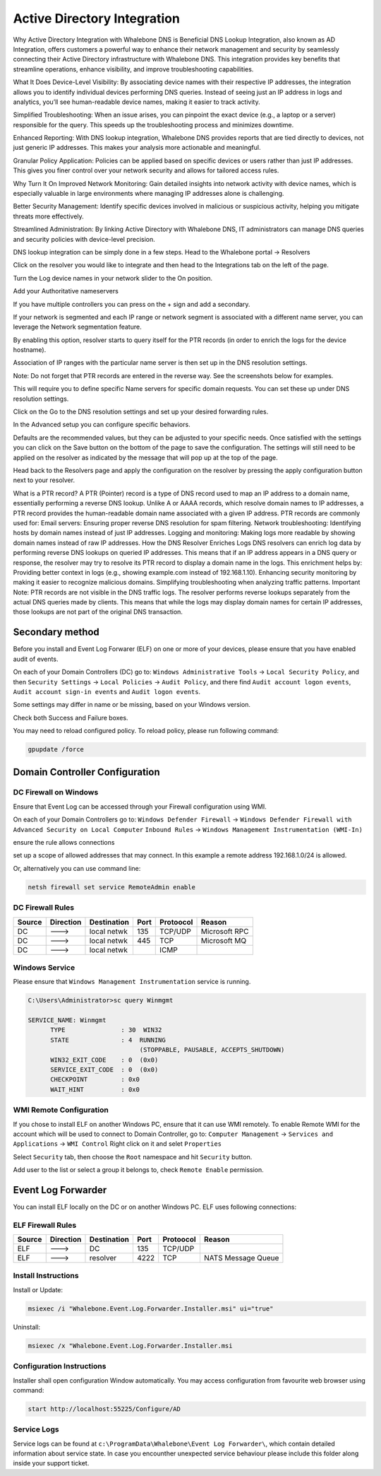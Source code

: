 ============================
Active Directory Integration
============================

Why Active Directory Integration with Whalebone DNS is Beneficial
DNS Lookup Integration, also known as AD Integration, offers customers a powerful way to enhance their network management and security by seamlessly connecting their Active Directory infrastructure with Whalebone DNS. This integration provides key benefits that streamline operations, enhance visibility, and improve troubleshooting capabilities.

What It Does
Device-Level Visibility:
By associating device names with their respective IP addresses, the integration allows you to identify individual devices performing DNS queries. Instead of seeing just an IP address in logs and analytics, you’ll see human-readable device names, making it easier to track activity.

Simplified Troubleshooting:
When an issue arises, you can pinpoint the exact device (e.g., a laptop or a server) responsible for the query. This speeds up the troubleshooting process and minimizes downtime.

Enhanced Reporting:
With DNS lookup integration, Whalebone DNS provides reports that are tied directly to devices, not just generic IP addresses. This makes your analysis more actionable and meaningful.

Granular Policy Application:
Policies can be applied based on specific devices or users rather than just IP addresses. This gives you finer control over your network security and allows for tailored access rules.

Why Turn It On
Improved Network Monitoring:
Gain detailed insights into network activity with device names, which is especially valuable in large environments where managing IP addresses alone is challenging.

Better Security Management:
Identify specific devices involved in malicious or suspicious activity, helping you mitigate threats more effectively.

Streamlined Administration:
By linking Active Directory with Whalebone DNS, IT administrators can manage DNS queries and security policies with device-level precision.


DNS lookup integration can be simply done in a few steps.
Head to the Whalebone portal -> Resolvers

.. image:: ./img/ad-integration-1.png
   :align: center

Click on the resolver you would like to integrate and then head to the Integrations tab on the left of the page.

.. image:: ./img/ad-integration-2.png
   :align: center
   

Turn the Log device names in your network slider to the On position.

.. image:: ./img/ad-integration-3.png
   :align: center
   

Add  your Authoritative nameservers

.. image:: ./img/ad-integration-4.png
   :align: center
   

If you have multiple controllers you can press on the + sign and add a secondary.

.. image:: ./img/ad-integration-5.png
   :align: center
   

If your network is segmented and each IP range or network segment is associated with a different name server, you can leverage the Network segmentation feature.

.. image:: ./img/ad-integration-6.png
   :align: center
   

By enabling this option, resolver starts to query itself for the PTR records (in order to enrich the logs for the device hostname).

Association of IP ranges with the particular name server is then set up in the DNS resolution settings.

Note: Do not forget that PTR records are entered in the reverse way. See the screenshots below for examples.


This will require you to define specific Name servers for specific domain requests.
You can set these up under DNS resolution settings.

Click on the Go to the DNS resolution settings and set up your desired forwarding rules.

.. image:: ./img/ad-integration-6.png
   :align: center
   

.. image:: ./img/ad-integration-7.png
   :align: center
   
In the Advanced setup you can configure specific behaviors.

.. image:: ./img/ad-integration-8.png
   :align: center

Defaults are the recommended values, but they can be adjusted to your specific needs.
Once satisfied with the settings you can click on the Save button on the bottom of the page to save the configuration.
The settings will still need to be applied on the resolver as indicated by the message that will pop up at the top of the page.

.. image:: ./img/ad-integration-9.png
   :align: center


Head back to the Resolvers page and apply the configuration on the resolver by pressing the apply configuration button next to your resolver.

.. image:: ./img/ad-integration-10.png
   :align: center



What is a PTR record?
A PTR (Pointer) record is a type of DNS record used to map an IP address to a domain name, essentially performing a reverse DNS lookup. Unlike A or AAAA records, which resolve domain names to IP addresses, a PTR record provides the human-readable domain name associated with a given IP address.
PTR records are commonly used for:
Email servers: Ensuring proper reverse DNS resolution for spam filtering.
Network troubleshooting: Identifying hosts by domain names instead of just IP addresses.
Logging and monitoring: Making logs more readable by showing domain names instead of raw IP addresses.
How the DNS Resolver Enriches Logs
DNS resolvers can enrich log data by performing reverse DNS lookups on queried IP addresses. This means that if an IP address appears in a DNS query or response, the resolver may try to resolve its PTR record to display a domain name in the logs.
This enrichment helps by:
Providing better context in logs (e.g., showing example.com instead of 192.168.1.10).
Enhancing security monitoring by making it easier to recognize malicious domains.
Simplifying troubleshooting when analyzing traffic patterns.
Important Note:
PTR records are not visible in the DNS traffic logs. The resolver performs reverse lookups separately from the actual DNS queries made by clients. This means that while the logs may display domain names for certain IP addresses, those lookups are not part of the original DNS transaction.


**************************
Secondary method
**************************

Before you install and Event Log Forwarer (ELF) on one or more of your devices, please ensure that you have enabled audit of events. 

On each of your Domain Controllers (DC) go to:
``Windows Administrative Tools`` → ``Local Security Policy``, and then
``Security Settings`` → ``Local Policies`` → ``Audit Policy``, and there find
``Audit account logon events``, ``Audit account sign-in events`` and  ``Audit logon events``. 

Some settings may differ in name or be missing, based on your Windows version.

.. image:: ./img/ad2-integration-1.png
   :align: center

Check both Success and Failure boxes.

.. image:: ./img/ad2-integration-2.png
   :align: center

You may need to reload configured policy. To reload policy, please run following command:

.. code-block:: shell

   gpupdate /force


*******************************
Domain Controller Configuration
*******************************

DC Firewall on Windows
======================

Ensure that Event Log can be accessed through your Firewall configuration using WMI.

On each of your Domain Controllers go to:
``Windows Defender Firewall`` → ``Windows Defender Firewall with Advanced Security on Local Computer`` 
``Inbound Rules`` → ``Windows Management Instrumentation (WMI-In)``

ensure the rule allows connections

.. image:: ./img/ad2-integration-3.png
   :align: center

set up a scope of allowed addresses that may connect. In this example a remote address 192.168.1.0/24 is allowed.

.. image:: ./img/ad2-integration-4.png
   :align: center

Or, alternatively you can use command line:
   
.. code-block:: shell

   netsh firewall set service RemoteAdmin enable


DC Firewall Rules
=================

====== ========= =========== ==== ========= ===========================
Source Direction Destination Port Protoocol Reason
====== ========= =========== ==== ========= ===========================
DC     --->      local netwk 135  TCP/UDP   Microsoft RPC	
DC     --->      local netwk 445  TCP       Microsoft MQ	
DC     --->      local netwk      ICMP      	
====== ========= =========== ==== ========= ===========================


Windows Service
===============

Please ensure that ``Windows Management Instrumentation`` service is running.

.. code-block:: shell

   C:\Users\Administrator>sc query Winmgmt

   SERVICE_NAME: Winmgmt
         TYPE               : 30  WIN32
         STATE              : 4  RUNNING
                                 (STOPPABLE, PAUSABLE, ACCEPTS_SHUTDOWN)
         WIN32_EXIT_CODE    : 0  (0x0)
         SERVICE_EXIT_CODE  : 0  (0x0)
         CHECKPOINT         : 0x0
         WAIT_HINT          : 0x0

.. image:: ./img/ad2-integration-5.png
   :align: center


WMI Remote Configuration
========================

If you chose to install ELF on another Windows PC, ensure that it can use WMI remotely. To enable Remote WMI for the account which will be used to connect to Domain Controller, go to:
``Computer Management`` → ``Services and Applications`` → ``WMI Control``
Right click on it and selet ``Properties``

.. image:: ./img/ad2-integration-6.png
   :align: center

Select ``Security`` tab, then choose the ``Root`` namespace and hit ``Security`` button.

.. image:: ./img/ad2-integration-7.png
   :align: center

Add user to the list or select a group it belongs to, check ``Remote Enable`` permission.

.. image:: ./img/ad2-integration-8.png
   :align: center

*******************
Event Log Forwarder 
*******************

You can install ELF locally on the DC or on another Windows PC. ELF uses following connections:


ELF Firewall Rules
==================

====== ========= =========== ==== ========= ===========================
Source Direction Destination Port Protoocol Reason
====== ========= =========== ==== ========= ===========================
ELF    --->      DC          135  TCP/UDP 
ELF    --->      resolver    4222 TCP	     NATS Message Queue
====== ========= =========== ==== ========= ===========================


Install Instructions
====================

Install or Update:

.. code-block:: shell

   msiexec /i "Whalebone.Event.Log.Forwarder.Installer.msi" ui="true"

Uninstall:

.. code-block:: shell

   msiexec /x "Whalebone.Event.Log.Forwarder.Installer.msi

Configuration Instructions
==========================

Installer shall open configuration Window automatically. You may access configuration from favourite web browser using command:

.. code-block:: shell

   start http://localhost:55225/Configure/AD

.. image:: ./img/ad2-integration-9.png
   :align: center

Service Logs
============

Service logs can be found at ``c:\ProgramData\Whalebone\Event Log Forwarder\``, which contain detailed information about service state. In case you encounther unexpected service behaviour please include this folder along inside your support ticket. 
